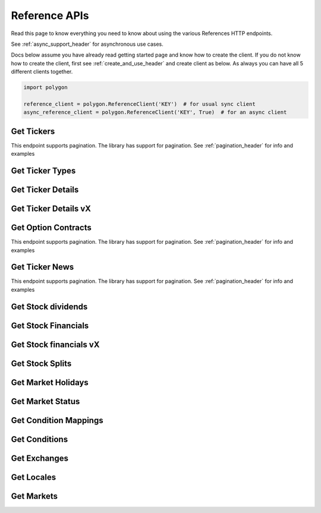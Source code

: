 
.. _references_header:

Reference APIs
==============

Read this page to know everything you need to know about using the various References HTTP endpoints.

See :ref:`async_support_header` for asynchronous use cases.

Docs below assume you have already read getting started page and know how to create the client.
If you do not know how to create the client, first see :ref:`create_and_use_header` and create client as below. As always you can have all 5 different clients together.

.. code-block:: python

  import polygon

  reference_client = polygon.ReferenceClient('KEY')  # for usual sync client
  async_reference_client = polygon.ReferenceClient('KEY', True)  # for an async client

Get Tickers
-----------

This endpoint supports pagination. The library has support for pagination. See :ref:`pagination_header` for info and examples

.. automethod:: polygon.reference_apis.reference_api.ReferenceClient.get_tickers
   :noindex:

Get Ticker Types
----------------

.. automethod:: polygon.reference_apis.reference_api.ReferenceClient.get_ticker_types_v3
   :noindex:

Get Ticker Details
------------------

.. automethod:: polygon.reference_apis.reference_api.ReferenceClient.get_ticker_details
   :noindex:

Get Ticker Details vX
---------------------

.. automethod:: polygon.reference_apis.reference_api.ReferenceClient.get_ticker_details_vx
   :noindex:

Get Option Contracts
--------------------

This endpoint supports pagination. The library has support for pagination. See :ref:`pagination_header` for info and examples

.. automethod:: polygon.reference_apis.reference_api.ReferenceClient.get_option_contracts
   :noindex:

Get Ticker News
---------------

This endpoint supports pagination. The library has support for pagination. See :ref:`pagination_header` for info and examples

.. automethod:: polygon.reference_apis.reference_api.ReferenceClient.get_ticker_news
   :noindex:

Get Stock dividends
-------------------

.. automethod:: polygon.reference_apis.reference_api.ReferenceClient.get_stock_dividends
   :noindex:

Get Stock Financials
--------------------

.. automethod:: polygon.reference_apis.reference_api.ReferenceClient.get_stock_financials
   :noindex:

Get Stock financials vX
-----------------------

.. automethod:: polygon.reference_apis.reference_api.ReferenceClient.get_stock_financials_vx
   :noindex:

Get Stock Splits
----------------

.. automethod:: polygon.reference_apis.reference_api.ReferenceClient.get_stock_splits
   :noindex:

Get Market Holidays
-------------------

.. automethod:: polygon.reference_apis.reference_api.ReferenceClient.get_market_holidays
   :noindex:

Get Market Status
-----------------

.. automethod:: polygon.reference_apis.reference_api.ReferenceClient.get_market_status
   :noindex:

Get Condition Mappings
----------------------

.. automethod:: polygon.reference_apis.reference_api.ReferenceClient.get_condition_mappings
   :noindex:

Get Conditions
--------------

.. automethod:: polygon.reference_apis.reference_api.ReferenceClient.get_conditions
   :noindex:

Get Exchanges
-------------

.. automethod:: polygon.reference_apis.reference_api.ReferenceClient.get_exchanges
   :noindex:

Get Locales
-----------

.. automethod:: polygon.reference_apis.reference_api.ReferenceClient.get_locales
   :noindex:

Get Markets
-------------

.. automethod:: polygon.reference_apis.reference_api.ReferenceClient.get_markets
   :noindex:

